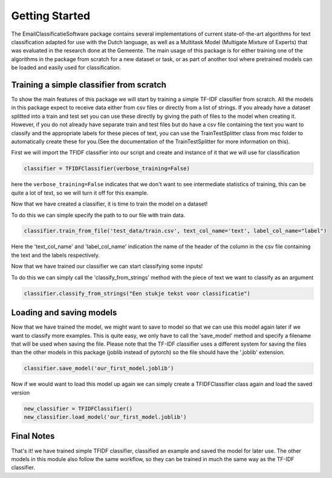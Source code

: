 Getting Started
***************

The EmailClassificatieSoftware package contains several implementations of current state-of-the-art
algorithms for text classification adapted for use with the Dutch language, as well as a Multitask Model (Multigate Mixture of Experts) that 
was evaluated in the research done at the Gemeente. The main usage of this package
is for either training one of the algorithms in the package from scratch for a new dataset or task,
or as part of another tool where pretrained models can be loaded and easily used for classification.

Training a simple classifier from scratch
=========================================

To show the main features of this package we will start by training a simple TF-IDF classifier from scratch.
All the models in this package expect to receive data either from csv files or directly from a list of strings.
If you already have a dataset splitted into a train and test set you can use these directly by giving 
the path of files to the model when creating it. However, if you do not already have separate train and test files
but do have a csv file containing the text you want to classify and the appropriate labels for these pieces of text,
you can use the TrainTestSplitter class from msc folder to automatically create these for you.(See the documentation
of the TrainTestSplitter for more information on this).

First we will import the TFIDF classifier into our script and create and instance of it that we will use for classification

.. code-block:: python

	classifier = TFIDFClassifier(verbose_training=False)

here the ``verbose_training=False`` indicates that we don't want to see intermediate statistics of training, this can be 
quite a lot of text, so we will turn it off for this example.

Now that we have created a classifier, it is time to train the model on a dataset!

To do this we can simple specify the path to to our file with train data. 

.. code-block:: python

	classifier.train_from_file('test_data/train.csv', text_col_name='text', label_col_name="label")

Here the 'text_col_name' and 'label_col_name' indication the name of the header of the column in the csv file
containing the text and the labels respectively.

Now that we have trained our classifier we can start classifying some inputs!

To do this we can simply call the 'classify_from_strings' method with the piece of text we want
to classify as an argument

.. code-block:: python

	classifier.classify_from_strings("Een stukje tekst voor classificatie")


Loading and saving models
=========================

Now that we have trained the model, we might want to save to model so that we can use this model again later
if we want to classify more examples. This is quite easy, we only have to call the 'save_model' method and specify 
a filename that will be used when saving the file. Please note that the TF-IDF classifier uses a different system
for saving the files than the other models in this package (joblib instead of pytorch) so the file should have the 
'.joblib' extension.


.. code-block:: python

	classifier.save_model('our_first_model.joblib')

Now if we would want to load this model up again we can simply create a TFIDFClassifier class again and load the saved version

.. code-block:: python

	new_classifier = TFIDFClassifier()
	new_classifier.load_model('our_first_model.joblib')



Final Notes
===========
That's it! we have trained simple TFIDF classifier, classified an example and saved the model for later use.
The other models in this module also follow the same workflow, so they can be trained in much the same way as 
the TF-IDF classifier.
